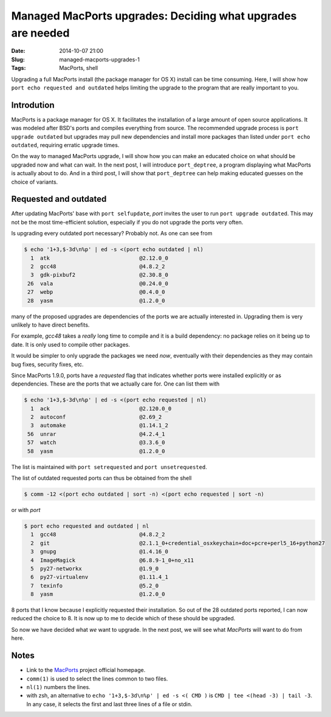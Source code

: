 Managed MacPorts upgrades: Deciding what upgrades are needed
============================================================

:Date: 2014-10-07 21:00
:Slug: managed-macports-upgrades-1
:Tags: MacPorts, shell


Upgrading a full MacPorts install (the package manager for OS X) install can be
time consuming.  Here, I will show how ``port echo requested and outdated``
helps limiting the upgrade to the program that are really important to you.

.. PELICAN_END_SUMMARY

Introdution
-----------

MacPorts is a package manager for OS X.  It facilitates the installation of a
large amount of open source applications.  It was modeled after BSD's ports and
compiles everything from source.  The recommended upgrade process is ``port
upgrade outdated`` but upgrades may pull new dependencies and install more
packages than listed under ``port echo outdated``, requiring erratic upgrade
times.

On the way to managed MacPorts upgrade, I will show how you can make an educated
choice on what should be upgraded now and what can wait.  In the next post, I
will introduce ``port_deptree``, a program displaying what MacPorts is actually
about to do.  And in a third post, I will show that ``port_deptree`` can help
making educated guesses on the choice of variants.

Requested and outdated
----------------------

After updating MacPorts' base with ``port selfupdate``, `port` invites the user
to run ``port upgrade outdated``.  This may not be the most time-efficient
solution, especially if you do not upgrade the ports very often.

Is upgrading every outdated port necessary?  Probably not.  As one can see from

.. code-block:: bash

   $ echo '1+3,$-3d\n%p' | ed -s <(port echo outdated | nl)
     1	atk                            @2.12.0_0 
     2	gcc48                          @4.8.2_2 
     3	gdk-pixbuf2                    @2.30.8_0 
    26	vala                           @0.24.0_0 
    27	webp                           @0.4.0_0 
    28	yasm                           @1.2.0_0 

many of the proposed upgrades are dependencies of the ports we are actually
interested in.  Upgrading them is very unlikely to have direct benefits.

For example, `gcc48` takes a *really* long time to compile and it is a build
dependency: no package relies on it being up to date.  It is only used to
compile other packages.

It would be simpler to only upgrade the packages we need *now*, eventually with
their dependencies as they may contain bug fixes, security fixes, etc.

Since MacPorts 1.9.0, ports have a `requested` flag that indicates whether ports
were installed explicitly or as dependencies.  These are the ports that we
actually care for.  One can list them with

.. code-block:: bash

   $ echo '1+3,$-3d\n%p' | ed -s <(port echo requested | nl)
     1	ack                            @2.120.0_0 
     2	autoconf                       @2.69_2 
     3	automake                       @1.14.1_2 
    56	unrar                          @4.2.4_1 
    57	watch                          @3.3.6_0 
    58	yasm                           @1.2.0_0 

The list is maintained with ``port setrequested`` and ``port unsetrequested``.

The list of outdated requested ports can thus be obtained from the shell

.. code-block:: bash

   $ comm -12 <(port echo outdated | sort -n) <(port echo requested | sort -n)

or with `port`

.. code-block:: bash

   $ port echo requested and outdated | nl
     1	gcc48                          @4.8.2_2 
     2	git                            @2.1.1_0+credential_osxkeychain+doc+pcre+perl5_16+python27 
     3	gnupg                          @1.4.16_0 
     4	ImageMagick                    @6.8.9-1_0+no_x11 
     5	py27-networkx                  @1.9_0 
     6	py27-virtualenv                @1.11.4_1 
     7	texinfo                        @5.2_0 
     8	yasm                           @1.2.0_0 

8 ports that I know because I explicitly requested their installation.  So out
of the 28 outdated ports reported, I can now reduced the choice to 8.  It is now
up to me to decide which of these should be upgraded.

So now we have decided what *we* want to upgrade.  In the next post, we will see
what *MacPorts* will want to do from here.

Notes
-----

- Link to the `MacPorts <https://www.macports.org>`_ project official homepage.
- ``comm(1)`` is used to select the lines common to two files.
- ``nl(1)`` numbers the lines.
- with zsh, an alternative to ``echo '1+3,$-3d\n%p' | ed -s <( CMD )`` is
  ``CMD | tee <(head -3) | tail -3``. In any case, it selects the first and
  last three lines of a file or stdin.
